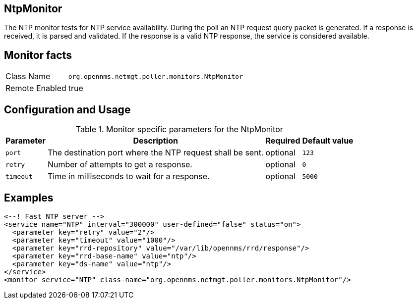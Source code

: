 
== NtpMonitor

The NTP monitor tests for NTP service availability.
During the poll an NTP request query packet is generated.
If a response is received, it is parsed and validated.
If the response is a valid NTP response, the service is considered available.

== Monitor facts

[options="autowidth"]
|===
| Class Name     | `org.opennms.netmgt.poller.monitors.NtpMonitor`
| Remote Enabled | true
|===

== Configuration and Usage

.Monitor specific parameters for the NtpMonitor
[options="header, autowidth"]
|===
| Parameter | Description                                                | Required | Default value
| `port`    | The destination port where the NTP request shall be sent.  | optional | `123`
| `retry`   | Number of attempts to get a response.                      | optional | `0`
| `timeout` | Time in milliseconds to wait for a response.               | optional | `5000`
|===

== Examples

[source, xml]
----
<--! Fast NTP server -->
<service name="NTP" interval="300000" user-defined="false" status="on">
  <parameter key="retry" value="2"/>
  <parameter key="timeout" value="1000"/>
  <parameter key="rrd-repository" value="/var/lib/opennms/rrd/response"/>
  <parameter key="rrd-base-name" value="ntp"/>
  <parameter key="ds-name" value="ntp"/>
</service>
<monitor service="NTP" class-name="org.opennms.netmgt.poller.monitors.NtpMonitor"/>
----
